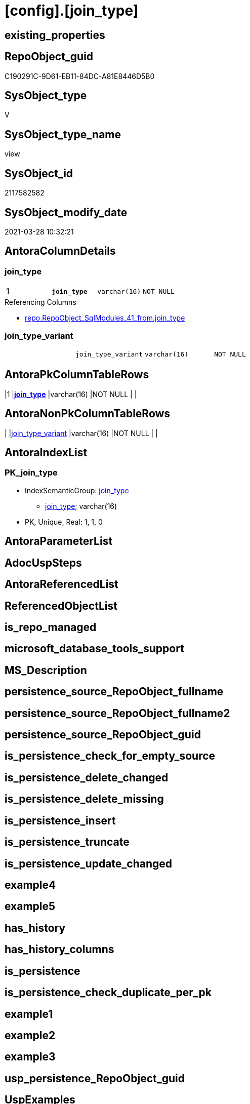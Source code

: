 = [config].[join_type]

== existing_properties

// tag::existing_properties[]
:ExistsProperty--AntoraReferencingList:
:ExistsProperty--pk_index_guid:
:ExistsProperty--pk_IndexPatternColumnDatatype:
:ExistsProperty--pk_IndexPatternColumnName:
:ExistsProperty--pk_IndexSemanticGroup:
:ExistsProperty--sql_modules_definition:
:ExistsProperty--FK:
:ExistsProperty--AntoraIndexList:
:ExistsProperty--Columns:
// end::existing_properties[]

== RepoObject_guid

// tag::RepoObject_guid[]
C190291C-9D61-EB11-84DC-A81E8446D5B0
// end::RepoObject_guid[]

== SysObject_type

// tag::SysObject_type[]
V 
// end::SysObject_type[]

== SysObject_type_name

// tag::SysObject_type_name[]
view
// end::SysObject_type_name[]

== SysObject_id

// tag::SysObject_id[]
2117582582
// end::SysObject_id[]

== SysObject_modify_date

// tag::SysObject_modify_date[]
2021-03-28 10:32:21
// end::SysObject_modify_date[]

== AntoraColumnDetails

// tag::AntoraColumnDetails[]
[[column-join_type]]
=== join_type

[cols="d,m,m,m,m,d"]
|===
|1
|*join_type*
|varchar(16)
|NOT NULL
|
|
|===

.Referencing Columns
--
* xref:repo.RepoObject_SqlModules_41_from.adoc#column-join_type[repo.RepoObject_SqlModules_41_from.join_type]
--


[[column-join_type_variant]]
=== join_type_variant

[cols="d,m,m,m,m,d"]
|===
|
|join_type_variant
|varchar(16)
|NOT NULL
|
|
|===


// end::AntoraColumnDetails[]

== AntoraPkColumnTableRows

// tag::AntoraPkColumnTableRows[]
|1
|*<<column-join_type>>*
|varchar(16)
|NOT NULL
|
|


// end::AntoraPkColumnTableRows[]

== AntoraNonPkColumnTableRows

// tag::AntoraNonPkColumnTableRows[]

|
|<<column-join_type_variant>>
|varchar(16)
|NOT NULL
|
|

// end::AntoraNonPkColumnTableRows[]

== AntoraIndexList

// tag::AntoraIndexList[]

[[index-PK_join_type]]
=== PK_join_type

* IndexSemanticGroup: xref:index/IndexSemanticGroup.adoc#_join_type[join_type]
+
--
* <<column-join_type>>; varchar(16)
--
* PK, Unique, Real: 1, 1, 0

// end::AntoraIndexList[]

== AntoraParameterList

// tag::AntoraParameterList[]

// end::AntoraParameterList[]

== AdocUspSteps

// tag::AdocUspSteps[]

// end::AdocUspSteps[]


== AntoraReferencedList

// tag::AntoraReferencedList[]

// end::AntoraReferencedList[]


== ReferencedObjectList

// tag::ReferencedObjectList[]

// end::ReferencedObjectList[]


== is_repo_managed

// tag::is_repo_managed[]

// end::is_repo_managed[]


== microsoft_database_tools_support

// tag::microsoft_database_tools_support[]

// end::microsoft_database_tools_support[]


== MS_Description

// tag::MS_Description[]

// end::MS_Description[]


== persistence_source_RepoObject_fullname

// tag::persistence_source_RepoObject_fullname[]

// end::persistence_source_RepoObject_fullname[]


== persistence_source_RepoObject_fullname2

// tag::persistence_source_RepoObject_fullname2[]

// end::persistence_source_RepoObject_fullname2[]


== persistence_source_RepoObject_guid

// tag::persistence_source_RepoObject_guid[]

// end::persistence_source_RepoObject_guid[]


== is_persistence_check_for_empty_source

// tag::is_persistence_check_for_empty_source[]

// end::is_persistence_check_for_empty_source[]


== is_persistence_delete_changed

// tag::is_persistence_delete_changed[]

// end::is_persistence_delete_changed[]


== is_persistence_delete_missing

// tag::is_persistence_delete_missing[]

// end::is_persistence_delete_missing[]


== is_persistence_insert

// tag::is_persistence_insert[]

// end::is_persistence_insert[]


== is_persistence_truncate

// tag::is_persistence_truncate[]

// end::is_persistence_truncate[]


== is_persistence_update_changed

// tag::is_persistence_update_changed[]

// end::is_persistence_update_changed[]


== example4

// tag::example4[]

// end::example4[]


== example5

// tag::example5[]

// end::example5[]


== has_history

// tag::has_history[]

// end::has_history[]


== has_history_columns

// tag::has_history_columns[]

// end::has_history_columns[]


== is_persistence

// tag::is_persistence[]

// end::is_persistence[]


== is_persistence_check_duplicate_per_pk

// tag::is_persistence_check_duplicate_per_pk[]

// end::is_persistence_check_duplicate_per_pk[]


== example1

// tag::example1[]

// end::example1[]


== example2

// tag::example2[]

// end::example2[]


== example3

// tag::example3[]

// end::example3[]


== usp_persistence_RepoObject_guid

// tag::usp_persistence_RepoObject_guid[]

// end::usp_persistence_RepoObject_guid[]


== UspExamples

// tag::UspExamples[]

// end::UspExamples[]


== UspParameters

// tag::UspParameters[]

// end::UspParameters[]


== persistence_source_RepoObject_xref

// tag::persistence_source_RepoObject_xref[]

// end::persistence_source_RepoObject_xref[]


== AntoraReferencingList

// tag::AntoraReferencingList[]
* xref:repo.RepoObject_SqlModules_41_from.adoc[]
// end::AntoraReferencingList[]


== pk_index_guid

// tag::pk_index_guid[]
0AA50ECF-FB95-EB11-84F4-A81E8446D5B0
// end::pk_index_guid[]


== pk_IndexPatternColumnDatatype

// tag::pk_IndexPatternColumnDatatype[]
varchar(16)
// end::pk_IndexPatternColumnDatatype[]


== pk_IndexPatternColumnName

// tag::pk_IndexPatternColumnName[]
join_type
// end::pk_IndexPatternColumnName[]


== pk_IndexSemanticGroup

// tag::pk_IndexSemanticGroup[]
join_type
// end::pk_IndexSemanticGroup[]


== sql_modules_definition

// tag::sql_modules_definition[]
[source,sql]
----
CREATE VIEW [config].join_type
AS
--
SELECT [join_type_variant] = 'INNER JOIN'
 , [join_type] = 'INNER JOIN'

UNION ALL

SELECT [join_type_variant] = 'LEFT OUTER JOIN'
 , [join_type] = 'LEFT OUTER JOIN'

UNION ALL

SELECT [join_type_variant] = 'LEFT JOIN'
 , [join_type] = 'LEFT OUTER JOIN'

UNION ALL

SELECT [join_type_variant] = 'RIGHT OUTER JOIN'
 , [join_type] = 'RIGHT OUTER JOIN'

UNION ALL

SELECT [join_type_variant] = 'RIGHT JOIN'
 , [join_type] = 'RIGHT OUTER JOIN'

UNION ALL

SELECT [join_type_variant] = 'FULL OUTER JOIN'
 , [join_type] = 'FULL OUTER JOIN'

UNION ALL

SELECT [join_type_variant] = 'CROSS JOIN'
 , [join_type] = 'CROSS JOIN'
----
// end::sql_modules_definition[]


